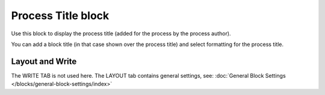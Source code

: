 Process Title block
=====================

Use this block to display the process title (added for the process by the process author).

You can add a block title (in that case shown over the process title) and select formatting for the process title.

.. image:: process-title-block-v7.png

Layout and Write
*********************
The WRITE TAB is not used here. The LAYOUT tab contains general settings, see: :doc:`General Block Settings </blocks/general-block-settings/index>`

